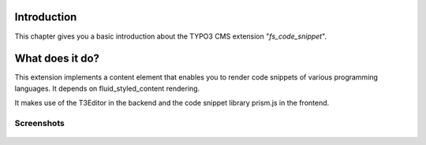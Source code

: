 ﻿.. ==================================================
.. FOR YOUR INFORMATION
.. --------------------------------------------------
.. -*- coding: utf-8 -*- with BOM.

.. _introduction:

Introduction
============

.. only:: html

This chapter gives you a basic introduction about the TYPO3 CMS extension "*fs_code_snippet*".


.. _introduction-what:

What does it do?
================
This extension implements a content element that enables you to render code snippets of various
programming languages. It depends on fluid_styled_content rendering.

It makes use of the T3Editor in the backend and the code snippet library prism.js in the frontend.

.. _screenshots:

Screenshots
-----------

.. figure:: ./screenshot.png
   :width: 600px
   :alt: Code Snippet